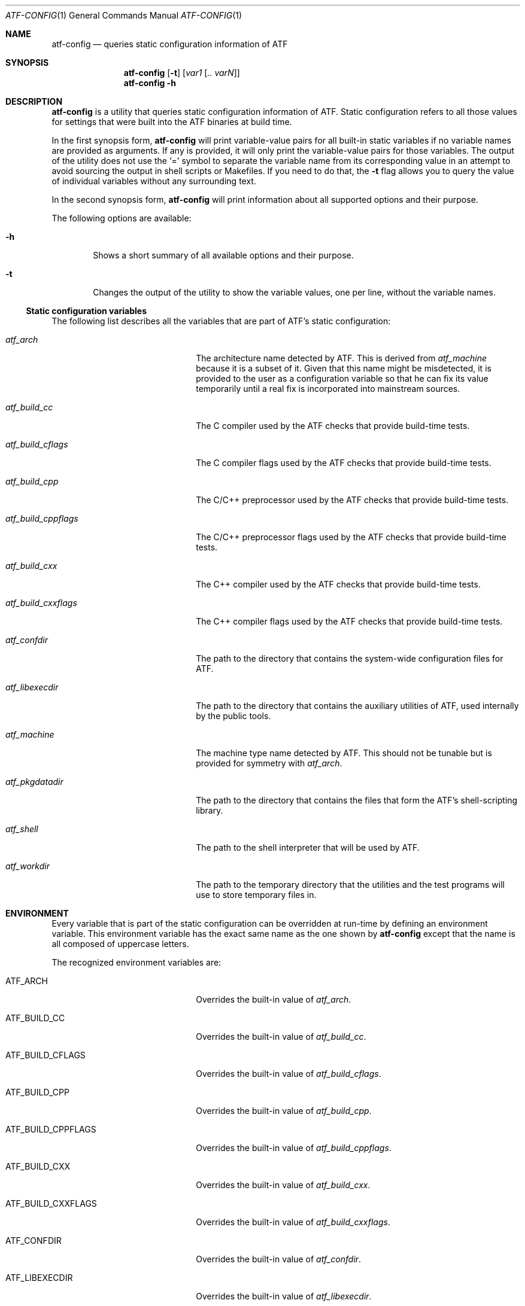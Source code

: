 .\"
.\" Automated Testing Framework (atf)
.\"
.\" Copyright (c) 2007, 2008, 2009 The NetBSD Foundation, Inc.
.\" All rights reserved.
.\"
.\" Redistribution and use in source and binary forms, with or without
.\" modification, are permitted provided that the following conditions
.\" are met:
.\" 1. Redistributions of source code must retain the above copyright
.\"    notice, this list of conditions and the following disclaimer.
.\" 2. Redistributions in binary form must reproduce the above copyright
.\"    notice, this list of conditions and the following disclaimer in the
.\"    documentation and/or other materials provided with the distribution.
.\"
.\" THIS SOFTWARE IS PROVIDED BY THE NETBSD FOUNDATION, INC. AND
.\" CONTRIBUTORS ``AS IS'' AND ANY EXPRESS OR IMPLIED WARRANTIES,
.\" INCLUDING, BUT NOT LIMITED TO, THE IMPLIED WARRANTIES OF
.\" MERCHANTABILITY AND FITNESS FOR A PARTICULAR PURPOSE ARE DISCLAIMED.
.\" IN NO EVENT SHALL THE FOUNDATION OR CONTRIBUTORS BE LIABLE FOR ANY
.\" DIRECT, INDIRECT, INCIDENTAL, SPECIAL, EXEMPLARY, OR CONSEQUENTIAL
.\" DAMAGES (INCLUDING, BUT NOT LIMITED TO, PROCUREMENT OF SUBSTITUTE
.\" GOODS OR SERVICES; LOSS OF USE, DATA, OR PROFITS; OR BUSINESS
.\" INTERRUPTION) HOWEVER CAUSED AND ON ANY THEORY OF LIABILITY, WHETHER
.\" IN CONTRACT, STRICT LIABILITY, OR TORT (INCLUDING NEGLIGENCE OR
.\" OTHERWISE) ARISING IN ANY WAY OUT OF THE USE OF THIS SOFTWARE, EVEN
.\" IF ADVISED OF THE POSSIBILITY OF SUCH DAMAGE.
.\"
.Dd May 5, 2009
.Dt ATF-CONFIG 1
.Os
.Sh NAME
.Nm atf-config
.Nd queries static configuration information of ATF
.Sh SYNOPSIS
.Nm
.Op Fl t
.Op Ar var1 Op Ar .. varN
.Nm
.Fl h
.Sh DESCRIPTION
.Nm
is a utility that queries static configuration information of ATF.
Static configuration refers to all those values for settings that
were built into the ATF binaries at build time.
.Pp
In the first synopsis form,
.Nm
will print variable-value pairs for all built-in static variables if
no variable names are provided as arguments.
If any is provided, it will only print the variable-value pairs for
those variables.
The output of the utility does not use the
.Sq =
symbol to separate the variable name from its corresponding value in
an attempt to avoid sourcing the output in shell scripts or Makefiles.
If you need to do that, the
.Fl t
flag allows you to query the value of individual variables without any
surrounding text.
.Pp
In the second synopsis form,
.Nm
will print information about all supported options and their purpose.
.Pp
The following options are available:
.Bl -tag -width flag
.It Fl h
Shows a short summary of all available options and their purpose.
.It Fl t
Changes the output of the utility to show the variable values, one
per line, without the variable names.
.El
.Ss Static configuration variables
The following list describes all the variables that are part of ATF's
static configuration:
.Bl -tag -width atfXbuildXcppflagsXX
.It Va atf_arch
The architecture name detected by ATF.
This is derived from
.Va atf_machine
because it is a subset of it.
Given that this name might be misdetected, it is provided to the user
as a configuration variable so that he can fix its value temporarily
until a real fix is incorporated into mainstream sources.
.It Va atf_build_cc
The C compiler used by the ATF checks that provide build-time tests.
.It Va atf_build_cflags
The C compiler flags used by the ATF checks that provide build-time tests.
.It Va atf_build_cpp
The C/C++ preprocessor used by the ATF checks that provide build-time tests.
.It Va atf_build_cppflags
The C/C++ preprocessor flags used by the ATF checks that provide build-time
tests.
.It Va atf_build_cxx
The C++ compiler used by the ATF checks that provide build-time tests.
.It Va atf_build_cxxflags
The C++ compiler flags used by the ATF checks that provide build-time tests.
.It Va atf_confdir
The path to the directory that contains the system-wide configuration
files for ATF.
.It Va atf_libexecdir
The path to the directory that contains the auxiliary utilities of ATF,
used internally by the public tools.
.It Va atf_machine
The machine type name detected by ATF.
This should not be tunable but is provided for symmetry with
.Va atf_arch .
.It Va atf_pkgdatadir
The path to the directory that contains the files that form the ATF's
shell-scripting library.
.It Va atf_shell
The path to the shell interpreter that will be used by ATF.
.It Va atf_workdir
The path to the temporary directory that the utilities and the test
programs will use to store temporary files in.
.El
.Sh ENVIRONMENT
Every variable that is part of the static configuration can be
overridden at run-time by defining an environment variable.
This environment variable has the exact same name as the one shown by
.Nm
except that the name is all composed of uppercase letters.
.Pp
The recognized environment variables are:
.Bl -tag -width ATFXBUILDXCPPFLAGSXX
.It Ev ATF_ARCH
Overrides the built-in value of
.Va atf_arch .
.It Ev ATF_BUILD_CC
Overrides the built-in value of
.Va atf_build_cc .
.It Ev ATF_BUILD_CFLAGS
Overrides the built-in value of
.Va atf_build_cflags .
.It Ev ATF_BUILD_CPP
Overrides the built-in value of
.Va atf_build_cpp .
.It Ev ATF_BUILD_CPPFLAGS
Overrides the built-in value of
.Va atf_build_cppflags .
.It Ev ATF_BUILD_CXX
Overrides the built-in value of
.Va atf_build_cxx .
.It Ev ATF_BUILD_CXXFLAGS
Overrides the built-in value of
.Va atf_build_cxxflags .
.It Ev ATF_CONFDIR
Overrides the built-in value of
.Va atf_confdir .
.It Ev ATF_LIBEXECDIR
Overrides the built-in value of
.Va atf_libexecdir .
.It Ev ATF_MACHINE
Overrides the built-in value of
.Va atf_machine .
.It Ev ATF_PKGDATADIR
Overrides the built-in value of
.Va atf_pkgdatadir .
.It Ev ATF_SHELL
Overrides the built-in value of
.Va atf_shell .
.It Ev ATF_WORKDIR
Overrides the built-in value of
.Va atf_workdir .
.El
.Sh SEE ALSO
.Xr atf 7
